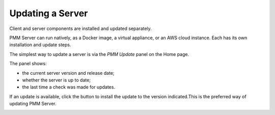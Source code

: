 #################
Updating a Server
#################

Client and server components are installed and updated separately.

PMM Server can run natively, as a Docker image, a virtual appliance, or an AWS cloud instance. Each has its own installation and update steps.

The simplest way to update a server is via the *PMM Update* panel on the Home page.

The panel shows:

- the current server version and release date;
- whether the server is up to date;
- the last time a check was made for updates.

.. image:: /_images/Home_Dashboard_PMM_Update.jpg

If an update is available, click the button to install the update to the version indicated.This is the preferred way of updating PMM Server.

.. image:: /_images/Home_Dashboard_PMM_Update_available.jpg

